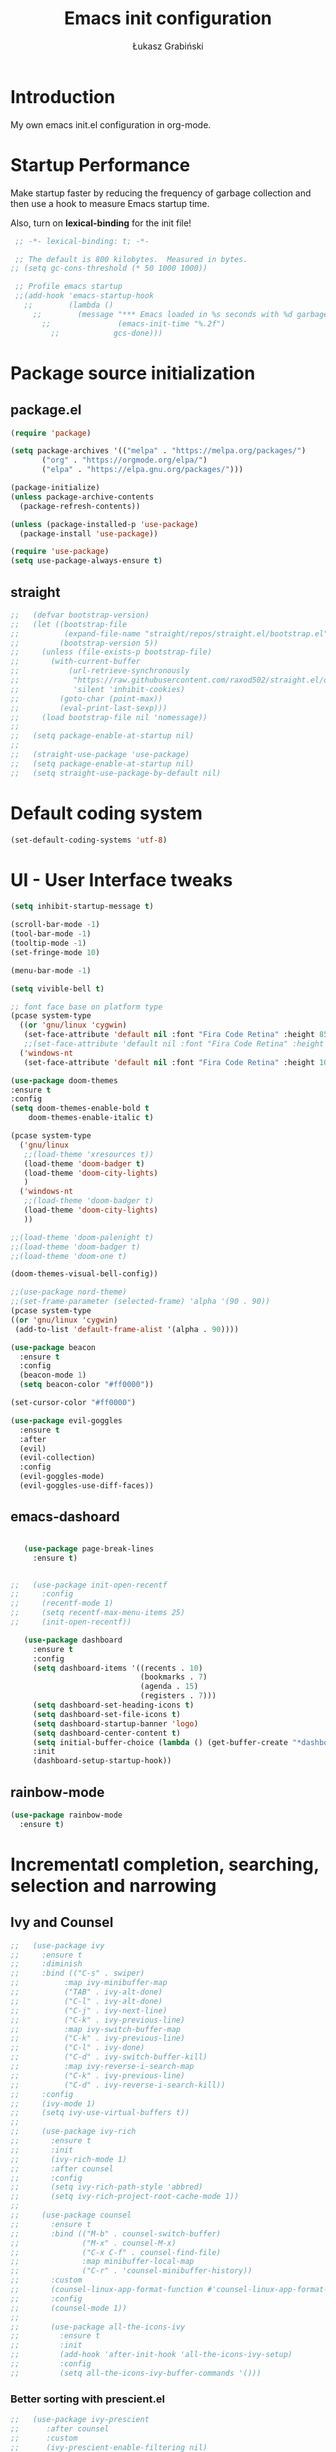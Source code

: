 #+TITLE: Emacs init configuration
#+AUTHOR: Łukasz Grabiński
#+EMAIL: lgrabinski@gmail.com
#+PROPERTY: header-args:emacs-lisp :tangle ./init.el :mkdirp yes

* Introduction
  My own emacs init.el configuration in org-mode.

* Startup Performance
  Make startup faster by reducing the frequency of garbage collection and then use a hook to measure Emacs startup time.

  Also, turn on *lexical-binding* for the init file!
  #+BEGIN_SRC emacs-lisp
  ;; -*- lexical-binding: t; -*-

  ;; The default is 800 kilobytes.  Measured in bytes.
 ;; (setq gc-cons-threshold (* 50 1000 1000))

  ;; Profile emacs startup
  ;;(add-hook 'emacs-startup-hook
    ;;        (lambda ()
      ;;        (message "*** Emacs loaded in %s seconds with %d garbage collections."
        ;;               (emacs-init-time "%.2f")
          ;;            gcs-done)))
  #+END_SRC

* Package source initialization
** package.el
  #+BEGIN_SRC emacs-lisp
  (require 'package)

  (setq package-archives '(("melpa" . "https://melpa.org/packages/")
         ("org" . "https://orgmode.org/elpa/")
         ("elpa" . "https://elpa.gnu.org/packages/")))

  (package-initialize)
  (unless package-archive-contents
    (package-refresh-contents))

  (unless (package-installed-p 'use-package)
    (package-install 'use-package))

  (require 'use-package)
  (setq use-package-always-ensure t)

  #+END_SRC
** straight
   #+BEGIN_SRC emacs-lisp
;;   (defvar bootstrap-version)
;;   (let ((bootstrap-file
;;          (expand-file-name "straight/repos/straight.el/bootstrap.el" user-emacs-directory))
;;         (bootstrap-version 5))
;;     (unless (file-exists-p bootstrap-file)
;;       (with-current-buffer
;;           (url-retrieve-synchronously
;;            "https://raw.githubusercontent.com/raxod502/straight.el/develop/install.el"
;;            'silent 'inhibit-cookies)
;;         (goto-char (point-max))
;;         (eval-print-last-sexp)))
;;     (load bootstrap-file nil 'nomessage))
;;
;;   (setq package-enable-at-startup nil)
;;
;;   (straight-use-package 'use-package)
;;   (setq package-enable-at-startup nil)
;;   (setq straight-use-package-by-default nil)
   #+END_SRC
* Default coding system
  #+BEGIN_SRC emacs-lisp
  (set-default-coding-systems 'utf-8)
  #+END_SRC
* UI - User Interface tweaks
  #+BEGIN_SRC emacs-lisp
    (setq inhibit-startup-message t)

    (scroll-bar-mode -1)
    (tool-bar-mode -1)
    (tooltip-mode -1)
    (set-fringe-mode 10)

    (menu-bar-mode -1)

    (setq vivible-bell t)

    ;; font face base on platform type
    (pcase system-type
      ((or 'gnu/linux 'cygwin)
       (set-face-attribute 'default nil :font "Fira Code Retina" :height 85))
       ;;(set-face-attribute 'default nil :font "Fira Code Retina" :height 60 :weight 'bold))
      ('windows-nt 
       (set-face-attribute 'default nil :font "Fira Code Retina" :height 100)))

    (use-package doom-themes
    :ensure t
    :config
    (setq doom-themes-enable-bold t
        doom-themes-enable-italic t)

    (pcase system-type
      ('gnu/linux
       ;;(load-theme 'xresources t))
       (load-theme 'doom-badger t)
       (load-theme 'doom-city-lights)
       )
      ('windows-nt
       ;;(load-theme 'doom-badger t)
       (load-theme 'doom-city-lights)
       ))

    ;;(load-theme 'doom-palenight t)
    ;;(load-theme 'doom-badger t)
    ;;(load-theme 'doom-one t)

    (doom-themes-visual-bell-config))

    ;;(use-package nord-theme)
    ;;(set-frame-parameter (selected-frame) 'alpha '(90 . 90))
    (pcase system-type
    ((or 'gnu/linux 'cygwin)
     (add-to-list 'default-frame-alist '(alpha . 90))))

    (use-package beacon
      :ensure t
      :config
      (beacon-mode 1)
      (setq beacon-color "#ff0000"))

    (set-cursor-color "#ff0000")

    (use-package evil-goggles
      :ensure t
      :after
      (evil)
      (evil-collection)
      :config
      (evil-goggles-mode)
      (evil-goggles-use-diff-faces))
  #+END_SRC

** emacs-dashoard 
   #+BEGIN_SRC emacs-lisp

        (use-package page-break-lines
          :ensure t)
    

     ;;   (use-package init-open-recentf
     ;;     :config
     ;;     (recentf-mode 1)
     ;;     (setq recentf-max-menu-items 25)
     ;;     (init-open-recentf))
 
        (use-package dashboard
          :ensure t
          :config
          (setq dashboard-items '((recents . 10)
                                  (bookmarks . 7)
                                  (agenda . 15)
                                  (registers . 7)))
          (setq dashboard-set-heading-icons t)
          (setq dashboard-set-file-icons t)
          (setq dashboard-startup-banner 'logo)
          (setq dashboard-center-content t)
          (setq initial-buffer-choice (lambda () (get-buffer-create "*dashboard*"))) ;; this is needed to open *dashboar* buffer after startup
          :init
          (dashboard-setup-startup-hook))

   #+END_SRC

** rainbow-mode
   #+BEGIN_SRC emacs-lisp
     (use-package rainbow-mode
       :ensure t)
   #+END_SRC

* Incrementatl completion, searching, selection and narrowing
** Ivy and Counsel
   #+BEGIN_SRC emacs-lisp
;;   (use-package ivy 
;;     :ensure t
;;     :diminish
;;     :bind (("C-s" . swiper)
;;          :map ivy-minibuffer-map
;;          ("TAB" . ivy-alt-done)
;;          ("C-l" . ivy-alt-done)
;;          ("C-j" . ivy-next-line)
;;          ("C-k" . ivy-previous-line)
;;          :map ivy-switch-buffer-map
;;          ("C-k" . ivy-previous-line)
;;          ("C-l" . ivy-done)
;;          ("C-d" . ivy-switch-buffer-kill)
;;          :map ivy-reverse-i-search-map
;;          ("C-k" . ivy-previous-line)
;;          ("C-d" . ivy-reverse-i-search-kill))
;;     :config
;;     (ivy-mode 1)
;;     (setq ivy-use-virtual-buffers t))
;;
;;     (use-package ivy-rich
;;       :ensure t
;;       :init
;;       (ivy-rich-mode 1)
;;       :after counsel
;;       :config
;;       (setq ivy-rich-path-style 'abbred)
;;       (setq ivy-rich-project-root-cache-mode 1))
;;
;;     (use-package counsel
;;       :ensure t
;;       :bind (("M-b" . counsel-switch-buffer)
;;              ("M-x" . counsel-M-x)
;;              ("C-x C-f" . counsel-find-file)
;;              :map minibuffer-local-map
;;              ("C-r" . 'counsel-minibuffer-history))
;;       :custom
;;       (counsel-linux-app-format-function #'counsel-linux-app-format-function-name-only)
;;       :config
;;       (counsel-mode 1))
;;
;;       (use-package all-the-icons-ivy
;;         :ensure t
;;         :init
;;         (add-hook 'after-init-hook 'all-the-icons-ivy-setup)
;;         :config
;;         (setq all-the-icons-ivy-buffer-commands '()))
   #+END_SRC

*** Better sorting with prescient.el
   #+BEGIN_SRC emacs-lisp
;;   (use-package ivy-prescient
;;      :after counsel
;;      :custom
;;      (ivy-prescient-enable-filtering nil)
;;      :config
;;      (ivy-prescient-mode 1))
    #+END_SRC
*** ivy-posframe
    #+BEGIN_SRC emacs-lisp
;;      (use-package ivy-posframe
;;        :ensure t
;;        :config
;;          (setq ivy-posframe-display-function-alist
;;                '((swiper . ivy-posframe-display-at-point)
;;                  (complete-symbol . ivy-posframe-display-at-point)
;;                  (counsel-M-x . ivy-posframe-display-at-window-bottom-left)
;;                  (t . ivy-posframe-display)))
;;          (ivy-posframe-mode 1)
;;      )
    #+END_SRC
*** ivy-bibtex
    Required by org-roam-bibtex
    #+BEGIN_SRC emacs-lisp
;;      (use-package ivy-bibtex
;;        :ensure t)
    #+END_SRC
** Embark
   #+BEGIN_SRC emacs-lisp
   (use-package embark
     :ensure t
   )
   #+END_SRC
** Helm 
*** Basic
    #+BEGIN_SRC emacs-lisp
    ;;   (use-package helm
    ;;     :ensure t
    ;;     :bind
    ;;      (("M-x" . helm-M-x)
    ;;       ("C-x C-f" . helm-find-files)
    ;;        :map helm-map
    ;;        ("C-j" . helm-next-line)
    ;;        ("C-k" . helm-previous-line)
    ;;        )
    ;;     :config
    ;;     (helm-mode 1)
    ;;  )
    #+END_SRC
*** helm-swoop
    #+BEGIN_SRC emacs-lisp
    ;;  (use-package helm-swoop
    ;;    :ensure t
    ;;    :config
    ;;  )
    #+END_SRC
*** helm-org-rifle
    #+BEGIN_SRC emacs-lisp
      (use-package helm-org-rifle
        :ensure t
      )
    #+END_SRC
** Deft
   #+BEGIN_SRC emacs-lisp
     (use-package deft
       :ensure t
       :config
       (setq deft-directory "~/work")
       (setq deft-recursive t)
       (setq deft-extensions '("org" "md"))
     )
   #+END_SRC
** Completions system
*** Vertico 
    #+BEGIN_SRC emacs-lisp
      (use-package vertico
        :ensure t
        :init
          (vertico-mode)
        :bind (:map vertico-map
          ("C-j" . vertico-next)
          ("C-k" . vertico-previous)
          ("C-f" . vertico-exit))
      )
    #+END_SRC
*** Orderless 
     #+BEGIN_SRC emacs-lisp
       (use-package orderless 
         :ensure t
         :init
           (setq completion-styles '(orderless)
                 completion-category-defaults nil
                 completion-category-overrides '((file (styles partial-completion))))
       )
      #+END_SRC
*** Consult
    #+BEGIN_SRC emacs-lisp
    (use-package consult
      :hook (completion-list-mode . consult-preview-at-point-mode)
      :init)
    #+END_SRC
**** embark-consult
     #+BEGIN_SRC emacs-lisp
       (use-package embark-consult
         :ensure t
         :after (embark consult)
         :demand t
         :bind (("C-S-a" . embark-act)
               :map minibuffer-local-map
               ("C-d" . embark-act))
         :hook
         (embark-collect-mode . consult-preview-at-point-mode)
         :config
         ;; Show Embark actions via which-key - seems not yep working!
         (setq embark-action-indicator
               (lambda (map)
                 (whick-key--show-keymap "Embark" map nil nil 'no-paging)
                 #'which-key--hide-popop-ignore-command)
               embark-become-indicator embark-action-indicator))
     #+END_SRC
*** Marginalia
  #+BEGIN_SRC emacs-lisp
    (use-package marginalia
      :init
      (marginalia-mode))
  #+END_SRC
*** Corfu
    #+BEGIN_SRC emacs-lisp
      (use-package corfu
        :ensure t
        :custom
        (corfu-auto t)
        :init   
        ;;(corfu-global-mode)
        (global-corfu-mode)
      )
    #+END_SRC
*** All the icons completion
    #+BEGIN_SRC emacs-lisp
    (use-package all-the-icons-completion
      :ensure t
      :after (marginalia all-the-icons)
      :hook (marginalia-mode . all-the-icons-completion-marginalia-setup)
      :init
      (all-the-icons-completion-mode)
    )
    #+END_SRC
* Bibliography
** bibtex-mode
   #+BEGIN_SRC emacs-lisp
     (setq bibtex-dialect 'biblatex)
     (setq bib-files-directory (directory-files
                                (concat (getenv "HOME") "/shared/bibliography") t "^[A-Z|a-z].+bib$"))
   #+END_SRC
* Org-mode 
** Basic
   #+BEGIN_SRC emacs-lisp
     (use-package org
       :ensure nil
       :config
       ;;(setq org-ellipsis " ▼")
       (setq org-ellipsis " ⬎")
       (setq org-hide-emphasis-markers t)
       )
   #+END_SRC
** org-agenda
   #+BEGIN_SRC emacs-lisp
     (setq org-agenda-include-diary t)
     (setq org-log-done 'time)
     (setq calendar-mark-holidays-flag t)
     (setq org-agenda-files (apply 'append
      (mapcar
        (lambda (directory)
       (directory-files-recursively
         directory org-agenda-file-regexp))
            '("~/shared/" "~/work"))))
     (setq calendar-latitude 51.107883)
     (setq calendar-longitude 17.038538)
     (setq calendar-location-name "Wrocław")
   #+END_SRC
   
*** org-super-agenda
    #+BEGIN_SRC emacs-lisp
      (use-package org-super-agenda
        :ensure t
        :config
        (org-super-agenda-mode)
        (setq org-agenda-custom-commands
          '(("z" "Super agenda view - work"
             ((agenda "" ((org-agenda-span 'day)
                         (org-super-agenda-groups
                          '((:name "Today"
                                   :time-grid t
                                   :date today
                                   :todo "TODAY"
                                   :scheduled today
                                   :order 1)))))))))
      )
    #+END_SRC
** Better bullets 
*** org-superstart
   #+BEGIN_SRC emacs-lisp
   (use-package org-superstar
     :ensure t
     :config
     (setq org-superstar-headline-bullets-list '("◉" "○" "✸" "✿" "○" "▷" "⁖"))
     (add-hook 'org-mode-hook (lambda () (org-superstar-mode 1))))
   #+END_SRC

   #+RESULTS:
*** org-bullets
    #+BEGIN_SRC emacs-lisp
   ;; (use-package org-bullets
   ;;   :hook (org-mode . org-bullets-mode)
    ;;  :custom
    ;;  (org-bullets-bullet-list '("◉" "○" "✸" "✿" "○" "▷" "⁖")))
   #+END_SRC

** ob-rust
    #+BEGIN_SRC emacs-lisp
    (use-package ob-rust
      :ensure t
      :after (org-mode)
    )
    #+END_SRC
** org-babel
   #+BEGIN_SRC emacs-lisp
     (org-babel-do-load-languages
       'org-babel-load-languages
       '((emacs-lisp . t)
       (python . t)
       (plantuml . t)
       (ditaa . t)
       (latex . t)
      ;; (asymptote . t)
       (rust . t)
       (dot . t)
       ))
     (setq org-confirm-babel-evaluate nil)
   #+END_SRC
** org-download
   #+BEGIN_SRC emacs-lisp
   (use-package org-download
     :ensure t
     :config
     ;; add support for dired
     (add-hook 'dired-mode-hook 'org-download-enable)
   )
   #+END_SRC
** Fonts
   #+BEGIN_SRC emacs-lisp
   (set-face-attribute 'org-document-title nil :font "Cantarell" :weight 'bold :height 1.3)
   (dolist (face '((org-level-1 . 1.2)
                   (org-level-2 . 1.1)
                   (org-level-3 . 1.05)
                   (org-level-4 . 1.0)
                   (org-level-5 . 1.1)
                   (org-level-6 . 1.1)
                   (org-level-7 . 1.1)
                   (org-level-8 . 1.1))))
   ;;(set-face-attribute (car face) nil :font "Cantarell" :weight 'regular :height (cdr face))
   ;;(setq set-face-attribute (car face) nil
   ;;                         :font "Cantarell"
   ;;                         :weight 'regular
   ;;                         :height (cdr face)))
   #+END_SRC
** org-capture
   #+BEGIN_SRC emacs-lisp
   ;;(setq org-capture-templates) 
   #+END_SRC
** evil-mode
*** evil
     #+BEGIN_SRC emacs-lisp
       (use-package evil
       :ensure t
       :init
       (setq evil-want-integration t)
       (setq evil-want-keybinding nil)
       (setq evil-want-C-u-scroll t)
       (setq evil-want-C-i-jump nil)
       (setq evil-undo-system 'undo-fu)
       ;; More fine undo configuration for evil undo system
       (setq evil-want-fine-undo t)
       :config
       (evil-mode 1)
       (define-key evil-insert-state-map (kbd "C-g") 'evil-normal-state)
       (define-key evil-insert-state-map (kbd "C-h") 'evil-delete-backward-char-and-join)

       ;; Use visual line motions even outside of visual-line-mode buffers
       (evil-global-set-key 'motion "j" 'evil-next-visual-line)
       (evil-global-set-key 'motion "k" 'evil-previous-visual-line)

       (evil-set-initial-state 'messages-buffer-mode 'normal)
       (evil-set-initial-state 'dashboard-mode 'normal))

       (use-package evil-collection
       :ensure t
       :after evil
       :config
       (evil-collection-init))
    #+END_SRC

*** evil-tutor
    #+BEGIN_SRC emacs-lisp
    (use-package evil-tutor
      :ensure t)
    #+END_SRC
*** undo-tree
    *Note* Need to undo-tree in evi-mode
    Package not use as seems undo-tree is unassing causing errors on windows 10 run
    #+BEGIN_SRC emacs-lisp
     ;; (use-package undo-tree
      ;;  :init
      ;;  (global-undo-tree-mode 1)
     ;; )
    #+END_SRC
*** undo-fu
    #+BEGIN_SRC emacs-lisp
      (use-package undo-fu
        :ensure t
        :config
        ;;(global-undo-tree-mode -1)
        ;;(define-key evil-normal-state-map "u" 'undo-fu-only-undo)
        ;;(define-key evil-normal-state-map "\C-r" 'undo-fu-only-redo)
       )
    #+END_SRC
*** evil-org
    #+BEGIN_SRC emacs-lisp
      (use-package evil-org
        :ensure t
        :after org
        :hook ((org-mode . evil-org-mode)
          (org-agenda-mode . evil-org-mode)
          (evil-org-mode . (lambda () (evil-org-set-key-theme '(navigation todo insert textObjects additional)))))
        :config
        (require 'evil-org-agenda)
        (evil-org-agenda-set-keys)
        )
    #+END_SRC
*** evil-commentary
    #+BEGIN_SRC emacs-lisp
    ;;(use-package evil-commentary
    ;;  :ensure t
    ;;  :init
    ;;  (evil-commentary-mode)
    ;;)
    #+END_SRC
*** evil-nerd-commenter
    #+BEGIN_SRC emacs-lisp
      (use-package evil-nerd-commenter
        :ensure t
        :init
        (evilnc-default-hotkeys))
      (use-package evil-nerd-commenter
        :ensure t
        :init
        (evilnc-default-hotkeys))
    #+END_SRC
** org-roam
   #+BEGIN_SRC emacs-lisp
     (use-package org-roam
       :ensure t
       :hook
         (after-init . org-roam-mode)
       :custom
         ;;(org-roam-directory "~/work/org-roam")
         (org-roam-directory "~/pkm/content")
         (org-roam-completition-everywhere t)
         ;; wa for variable readings
         ;;(add-to-list 'safe-local-variable-values
         ;;        '(org-roam-directory . "."))
         (org-roam-capture-templates
         '(("d" "default" plain
            "%?"
            :if-new (file+head "${slug}.org" "#+TITLE: ${title}\n")
            :unnarrowed t)))
       :init
         (setq org-roam-v2-ack t)
       :config
         (org-roam-setup)
     )
   #+END_SRC
   
*** org-roam dependencies
    #+BEGIN_SRC emacs-lisp
      (use-package dash
        :ensure t)
    #+END_SRC
*** org-roam-ui
    Replacement of org-roam-server for org-roam v2
    #+BEGIN_SRC emacs-lisp
    (use-package org-roam-ui
      :ensure
;;        (:host github :repo "org-roam/org-roam-ui" :branch "main" :files ("*.el" "out"))
        :after org-roam
;;    ;;         normally we'd recommend hooking orui after org-roam, but since org-roam does not have
;;    ;;         a hookable mode anymore, you're advised to pick something yourself
;;    ;;         if you don't care about startup time, use
;;    ;;  :hook (after-init . org-roam-ui-mode)
        :config
        (setq org-roam-ui-sync-theme t
              org-roam-ui-follow t
              org-roam-ui-update-on-save nil
              org-roam-ui-open-on-start nil))
    #+END_SRC
    #+BEGIN_SRC emacs-lisp
      ;; not needed anymore as org-roam-ui available on melpa
      ;; (add-to-list 'load-path "~/.config/emacs/private/org-roam-ui")
      ;; (load-library "org-roam-ui")

    #+END_SRC
**** org-roam-ui dependencies
     #+BEGIN_SRC emacs-lisp
     ;;(use-package simple_httpd
     ;;  :ensure t)

     ;;(use-package websocket
     ;;  :ensure t
     #+END_SRC
*** org-roam-bibtex
    #+BEGIN_SRC emacs-lisp
    (use-package org-roam-bibtex
      :after (org-roam org-ref)
      :config
      (require 'org-ref))
    #+END_SRC
** org-habit
   #+BEGIN_SRC emacs-lisp
     (with-eval-after-load 'org
       (add-to-list 'org-modules 'org-habit t))
     (setq org-habit-show-all-today t)
   #+END_SRC
** org-journal
   #+BEGIN_SRC emacs-lisp
     (use-package org-journal
       :ensure t
       :defer t
       :config
       (setq org-journal-dir "~/shared/notes/journals"
             org-journal-date-format "%Y_%m_%d"
             org-journal-file-type 'monthly
             org-journal-file-format "%Y_%m.org"
       )
     )
   #+END_SRC
** org-alert
   #+BEGIN_SRC emacs-lisp
   (use-package org-alert
     :ensure t
     :config
       (setq alert-default-style 'libnotify)
             org-alert-interval 30)
   #+END_SRC
** org-ref
   #+BEGIN_SRC emacs-lisp
   (use-package org-ref
     :ensure t
   )
   #+END_SRC
** citar
   A completing-read fron-end to browse and acto on BibTeX, BibLatex and CSL JSON bibliographic data etc
   #+BEGIN_SRC emacs-lisp
     (use-package citar
       :ensure t
       :custom
       (citar-bibliography '("~/shared/bibliography/references.bib"))
     )
   #+END_SRC
* Key bindings
** Which-key
   #+BEGIN_SRC emacs-lisp
   (use-package which-key
     :init (which-key-mode)
     :diminish which-key-mode
     :config
     (setq which-key-idle-delay 0.2))
   #+END_SRC
** General.el
   #+BEGIN_SRC emacs-lisp
     (use-package general
       :config
       (general-create-definer sy/leader-keys
       :keymaps '(normal insert visual emacs)
       :prefix "SPC"
       :global-prefix "C-SPC")

       (sy/leader-keys
         ;;"SPC" '(kbd "M-x" :whick-key "M-x")
         ;;"SPC" '(helm-M-x :whick-key "M-x")
         "a" '(:ignore t :which-key "applications")
         "ad" '(dired :whick-key "dired")
         "ae" '(elfeed :which-key "elfeed")
         "ar" '(ranger :Which-key "ranger")
         ;;"am" '(mu4e :which-key "mu4e")
         ;; Above line moved to emacs_init_priv.org not shared on github
         "t" '(:ignore t :which-key "toggles")
         "tt" '(consult-theme :which-key "choose theme")
         ;;"tt" '(counsel-load-theme :which-key "choose theme")
         ;;"tt" '(load-theme :whick-key "choose theme")
         "o" '(:ignore t :which-key "org-mode")
         "oa" '(org-agenda :whick-key "org-agenda")
         "oc" '(org-capture :whick-key "capture")
         "or" '(:ignore t :which-key "roam")
         "orf" '(org-roam-node-find :which-key "find node")
         "ori" '(org-roam-node-insert :which-key "insert node")
         ;;"b" '(:ignore t :which-key "buffers")
         "bb" '(consult-buffer :which-key "switch-buffer")
         ;;"bb" '(counsel-switch-buffer :which-key "switch-buffer")
         ;;"bb" '(helm-buffers-list :which-key "switch-buffer")
         "bn" '(next-buffer :which-key "next buffer")
         "bp" '(previous-buffer :whick-key "previuos-buffer")
         "bd" '(kill-buffer :whick-key "kill-buffer")
         "br" '(counsel-buffer-or-recentf :Which-key "recent")
         "f" '(:ignore t: :which-key "files")
         "ff" '(counsel-find-file :which-key "find")
         ;;"ff" '(helm-find-files :which-key "find")
         "fr" '(consult-recent-file :whick-key "recent")
         ;;"fr" '(counsel-recentf :which-key "recent")
         "g" '(:ignore t: :which-key "magit")
         "gs" '(magit-status :which-key "status")
         "l" '(:ignore t: :which-key "links")
         "ll" '(link-hint-open-link-at-point :which-key "open link")
         "lo" '(link-hint-open-link :which-key "show links")
         "s" '(:ignore t: :which-key "search")
         "ss" '(consult-line :which-key "lines")
         ;;"ss" '(swiper :whick-key "swiper")
         "sd" '(deft :which-key "deft")
         "sh" '(consult-org-heading :which-key "org-heading")
         "sr" '(helm-org-rifle :which-key "rifle")
         "sR" '(helm-org-rifle-directories :which-key "rifle-dir")
         "sg" '(consult-ripgrep :which-key "ripgrep")
         ;;"ss" '(helm-swoop :whick-key "swoop")
         "w" '(:ignore t :which-key "windows")
         "w/" '(split-window-right :which-key "split-right")
         "wh" '(evil-window-left :which-key "left")
         "wj" '(evil-window-down :which-key "down")
         "wk" '(evil-window-up :which-key "up")
         "wn" '(evil-window-next :which-key "next")
         "wN" '(evin-window-new  :which-key "new")
         "wl" '(evil-window-right :which-key "right")
         "wd" '(evil-window-delete :which-key "delete")))
   #+END_SRC
* Unicode fonts
  #+BEGIN_SRC emacs-lisp
  (use-package unicode-fonts
    :ensure t
    :config
    (unicode-fonts-setup)) 
  #+END_SRC
* Emojis
  #+BEGIN_SRC emacs-lisp
  (use-package emojify
    :commands emojify-mode)
  #+END_SRC
* Presentations
** org-tree-slide
   #+BEGIN_SRC emacs-lisp
     (defun lg/presentation-start ()
       (beacon-mode 0)
       (setq text-scale-mode-amount 3)
       (text-scale-mode 1)
       (setq org-startup-with-inline-images t))

     (defun lg/presentation-stop ()
       (beacon-mode 1)
       (text-scale-mode 0)
       (setq org-startup-with-inline-images nil))

     (use-package org-tree-slide
       :hook ((org-tree-slide-play . lg/presentation-start)
              (org-tree-slide-stop . lg/presentation-stop))
       :ensure t
       :after org
       :config
       ;;(evil-define-key 'normal org-tree-slide-mode-map
       ;;  (kbd "C-j") 'org-tree-slide-move-next-tree
       ;;  (kbd "C-k") 'org-tree-slide-move-previous-tree
       ;;  (kbd "q") 'lg/org-end-presentation)
       (setq org-tree-slide-breadcrumbs " >> ")
       (setq org-tree-slide-activate-message "Presentation started")
       (setq org-tree-slide-deactivate-message "Presentation ended")
       (setq org-tree-slide-header t))
   #+END_SRC
*** hide-mode-line
    #+BEGIN_SRC emacs-lisp
    (use-package hide-mode-line
      :ensure t)
    #+END_SRC
** Reveal.js
   #+BEGIN_SRC emacs-lisp
     (use-package org-re-reveal
       :ensure t
       :config
       (setq org-re-reveal-root "https://cdn.jsdelivr.net/npm/reveal.js"
             org-re-reveal-revealjs-version "4"))
   #+END_SRC
* Applications
** Elfeed
   Configuration created based on: [[http://pragmaticemacs.com/emacs/read-your-rss-feeds-in-emacs-with-elfeed/]]
   #+BEGIN_SRC emacs-lisp
   (use-package elfeed-org
     :ensure t
     :config
     (elfeed-org)
     (setq rmh-elfeed-org-files
       (list "~/shared/elfeed/elfeed.org")))
   #+END_SRC

   #+BEGIN_SRC emacs-lisp
     (use-package elfeed
       :ensure t
       :config
       (setq elfeed-db-directory "~/shared/elfeeddb")
       (setq-default elfeed-search-filter "@6-months-ago "))
   #+END_SRC
*** elfeed-dashboard
    Based on elfeed-dashboard github description: [[https://github.com/Monoj321/elfeed-dashboard]]
    #+BEGIN_SRC emacs-lisp
    (use-package elfeed-dashboard
      :ensure t
      :config
      (setq elfeed-dashboard-file "~/shared/elfeed/elfeed-dashboard.org")
      ;; update feed counts on elfeed-quit
      (advice-add 'efleed-search-quit-window :after #'elfeed-dashboard-update-links))
    #+END_SRC
*** elfeed-goodies
    #+BEGIN_SRC emacs-lisp
      (use-package elfeed-goodies
      :ensure t
      :init
      (elfeed-goodies/setup)
      :config
      (setq elfeed-goodies/entry-pane-position 'bottom)
      (setq elfeed-goodies/feed-source-column-width 35)
      )
    #+END_SRC
** Dired
   #+BEGIN_SRC emacs-lisp
   (use-package dired
     :ensure nil)
    
   (use-package dired-single)

   (use-package all-the-icons-dired
     :hook (dired-mode . all-the-icons-dired-mode))
   #+END_SRC
** Ranger
   #+BEGIN_SRC emacs-lisp
     (use-package ranger
       :ensure t)
   #+END_SRC
** mu4e - emails
   Configuration moved to private part of may configuration: emacs_init_priv.org not shared on github.
*** mu4e-alert
    #+BEGIN_SRC emacs-lisp
     ;; (use-package mu4e-alert
     ;;   :ensure t
     ;;   :hook
      ;;    (add-hook 'after-init-hook #'mu4e-alert-enable-mode-line-display)
     ;;   :config
     ;;     (setq mu4e-alert-set-default-style 'libnotify
     ;;           mu4e-alert-email-notification-types '(count))
     ;; )
    #+END_SRC
* Editing
** Tab width
   #+BEGIN_SRC emacs-lisp
   (setq-default tab-width 2)
   (setq-default evil-shift-with tab-width)
   #+END_SRC
** Use spaces
   #+BEGIN_SRC emacs-lisp
   (setq-default indent-tabs-mode nil)
   #+END_SRC
** LaTeX
*** auctex
    #+BEGIN_SRC emacs-lisp
    (use-package tex
      :ensure auctex)
    #+END_SRC
    
* Scrolling and browsing
  #+BEGIN_SRC emacs-lisp
  (use-package link-hint
    :ensure t)
  #+END_SRC
* Checks and completition
** Flycheck
   #+BEGIN_SRC emacs-lisp
   (use-package flycheck
     :ensure t
     :init
     (global-flycheck-mode))
   #+END_SRC
*** flycheck-rust
    #+BEGIN_SRC emacs-lisp
    (use-package flycheck-rust  
      :ensure t
    )
    #+END_SRC
*** flycheck-pyflakes
    #+BEGIN_SRC emacs-lisp

    #+END_SRC
** Auto-complete
   #+BEGIN_SRC emacs-lisp
   (use-package auto-complete
     :ensure t
     :init
     (progn
     (ac-config-default)
     (global-auto-complete-mode t))
   )
   #+END_SRC
   
   #+BEGIN_SRC emacs-lisp
   ;;(use-package org-ac
   ;;  :config
   ;;  (org-ac/config-default))
   #+END_SRC
* Development
** Rust
   #+BEGIN_SRC emacs-lisp
   (use-package rust-mode
     :ensure t
     :config
     (setq rust-format-on-save t)
     (setq indent-tabs-mode nil)
   )
   #+END_SRC
** Python
** Magit
   #+BEGIN_SRC emacs-lisp
   (use-package magit
      :ensure t)
   #+END_SRC
** Yang
*** yang-mode
    #+BEGIN_SRC emacs-lisp
    (use-package yang-mode
      :ensure t)
    #+END_SRC
** devdocs
   #+BEGIN_SRC emacs-lisp
   (use-package devdocs
     :ensure t)
   #+END_SRC
** dumb-jump
   #+BEGIN_SRC emacs-lisp
   (use-package dumb-jump
     :ensure t)
   #+END_SRC
** YASnippet
   #+BEGIN_SRC emacs-lisp
   (use-package yasnippet
     :demand t
     ;;:bind ("M-z" . yas-expand)
     :config
     (setq yas-snippet-dirs '("~/shared/snippets"
                              "~/work/snippets/"))
     (yas-global-mode 1)
   )
   #+END_SRC
* Documentation
** rf-mode
   #+BEGIN_SRC emacs-lisp
     (use-package rfc-mode
       :ensure t
       :config
         (setq rfc-mode-directory (expand-file-name "~/rfc/"))
     )
   #+END_SRC
* Tweaks for Windows OS
** Java -jar apps paths
   #+BEGIN_SRC emacs-lisp
  (pcase system-type
  ('windows-nt 
  (setq org-plantuml-jar-path
      (expand-file-name "c:/programs/plantuml.jar"))
  (setq org-ditaa-jar-path
      (expand-file-name "c:/programs/ditaa0_9.jar"))
  ))
#+END_SRC
* Others

  #+BEGIN_SRC emacs-lisp
    (use-package command-log-mode)

    (use-package all-the-icons)

    (use-package doom-modeline
      :ensure t
      :hook (after-init . doom-modeline-mode)
    )

    ;;(use-package spaceline
    ;;  :ensure t
    ;;  :config
    ;;  (spaceline-spacemacs-theme))

    (global-set-key (kbd "<escape>") 'keyboard-escape-quit)

    ;;(use-package ox-reveal
    ;;	:ensure t)
    ;;(require 'ox-reveal)

    ;;(add-hook 'emacs-startup-hook
    ;;  (lambda ()
    ;;    (message "Emacs ready in %s with %d garbage collections."
    ;;      (format "%.2f seconds"
    ;;        (float-time
    ;;          (time-subtract after-init-time before-init-time)))
    ;;                         gcs-done)))


    ;; Make startup faster by reducing the frequency of garbage
    ;; collection.  The default is 800 kilobytes.  Measured in bytes.
    ;;(setq gc-cons-threshold (* 50 1000 1000))

    ;; The rest of the init file.

    ;; Make gc pauses faster by decreasing the threshold.
    ;;(setq gc-cons-threshold (* 2 1000 1000))
  #+END_SRC

#+BEGIN_SRC emacs-lisp
(use-package xresources-theme
  :ensure t)
#+END_SRC
* Additional config
** Private
   #+BEGIN_SRC emacs-lisp
   (let ((init_priv "~/shared/emacs/init_priv.el"))
       (when (file-exists-p init_priv)
              (load-file init_priv)))
   #+END_SRC
** Work
   #+BEGIN_SRC emacs-lisp
   (let ((init_work "~/work/init_work.el"))
        (when (file-exists-p init_work)
              (load-file init_work)))
   #+END_SRC
   
